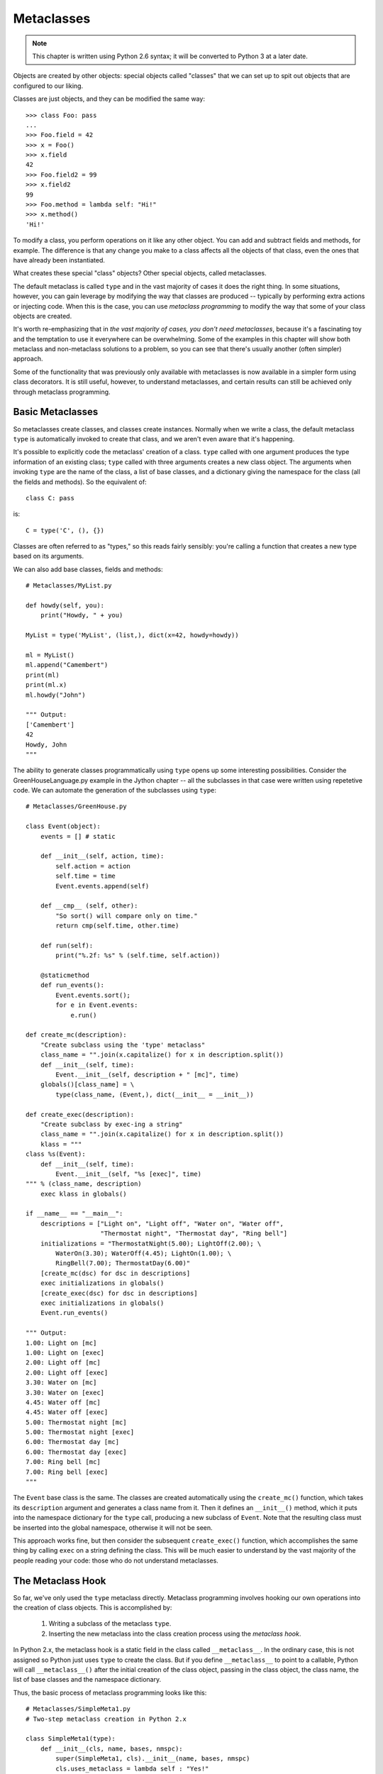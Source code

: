 .. index::
   Metaclasses
   class decorators

********************************************************************************
Metaclasses
********************************************************************************

..  Note:: This chapter is written using Python 2.6 syntax; it will be
    	   converted to Python 3 at a later date.

Objects are created by other objects: special objects called "classes"
that we can set up to spit out objects that are configured to our
liking. 

Classes are just objects, and they can be modified the same
way::

    >>> class Foo: pass
    ... 
    >>> Foo.field = 42
    >>> x = Foo()
    >>> x.field
    42
    >>> Foo.field2 = 99
    >>> x.field2
    99
    >>> Foo.method = lambda self: "Hi!"
    >>> x.method()
    'Hi!'

To modify a class, you perform operations on it like any other
object. You can add and subtract fields and methods, for example. The
difference is that any change you make to a class affects all the
objects of that class, even the ones that have already been instantiated.

What creates these special "class" objects? Other special objects,
called metaclasses.

The default metaclass is called ``type`` and in the vast majority of
cases it does the right thing. In some situations, however, you can
gain leverage by modifying the way that classes are produced --
typically by performing extra actions or injecting code. When this is
the case, you can use *metaclass programming* to modify the way that
some of your class objects are created.

It's worth re-emphasizing that in *the vast majority of cases, you
don't need metaclasses*, because it's a fascinating toy and the
temptation to use it everywhere can be overwhelming. Some of the
examples in this chapter will show both metaclass and non-metaclass
solutions to a problem, so you can see that there's usually another
(often simpler) approach.

Some of the functionality that was previously only available with
metaclasses is now available in a simpler form using class
decorators. It is still useful, however, to understand metaclasses,
and certain results can still be achieved only through metaclass
programming.

Basic Metaclasses
================================================================================

So metaclasses create classes, and classes create instances. Normally
when we write a class, the default metaclass ``type`` is automatically
invoked to create that class, and we aren't even aware that it's happening. 

It's possible to explicitly code the metaclass' creation of a
class. ``type`` called with one argument produces the type information
of an existing class; ``type`` called with three arguments creates a
new class object. The arguments when invoking ``type`` are the name of the class,
a list of base classes, and a dictionary giving the namespace for the
class (all the fields and methods). So the equivalent of::

    class C: pass

is::

    C = type('C', (), {})

Classes are often referred to as "types," so this reads fairly
sensibly: you're calling a function that creates a new type based on
its arguments.

We can also add base classes, fields and methods::

    # Metaclasses/MyList.py

    def howdy(self, you):
        print("Howdy, " + you)

    MyList = type('MyList', (list,), dict(x=42, howdy=howdy))

    ml = MyList()
    ml.append("Camembert")
    print(ml)
    print(ml.x)
    ml.howdy("John")

    """ Output:
    ['Camembert']
    42
    Howdy, John
    """

The ability to generate classes programmatically using ``type`` opens
up some interesting possibilities. Consider the GreenHouseLanguage.py
example in the Jython chapter -- all the subclasses in that case were
written using repetetive code. We can automate the generation of the
subclasses using ``type``::

    # Metaclasses/GreenHouse.py

    class Event(object):
        events = [] # static

        def __init__(self, action, time):
            self.action = action
            self.time = time
            Event.events.append(self)

        def __cmp__ (self, other):
            "So sort() will compare only on time."
            return cmp(self.time, other.time)

        def run(self):
            print("%.2f: %s" % (self.time, self.action))

        @staticmethod
        def run_events():
            Event.events.sort();
            for e in Event.events:
                e.run()

    def create_mc(description):
        "Create subclass using the 'type' metaclass"
        class_name = "".join(x.capitalize() for x in description.split())
        def __init__(self, time):
            Event.__init__(self, description + " [mc]", time)
        globals()[class_name] = \
            type(class_name, (Event,), dict(__init__ = __init__))

    def create_exec(description):
        "Create subclass by exec-ing a string"
        class_name = "".join(x.capitalize() for x in description.split())
        klass = """
    class %s(Event):
        def __init__(self, time):
            Event.__init__(self, "%s [exec]", time)
    """ % (class_name, description)
        exec klass in globals()

    if __name__ == "__main__":
        descriptions = ["Light on", "Light off", "Water on", "Water off", 
                        "Thermostat night", "Thermostat day", "Ring bell"]
        initializations = "ThermostatNight(5.00); LightOff(2.00); \
            WaterOn(3.30); WaterOff(4.45); LightOn(1.00); \
            RingBell(7.00); ThermostatDay(6.00)"
        [create_mc(dsc) for dsc in descriptions]
        exec initializations in globals()
        [create_exec(dsc) for dsc in descriptions]
        exec initializations in globals()
        Event.run_events()

    """ Output:
    1.00: Light on [mc]
    1.00: Light on [exec]
    2.00: Light off [mc]
    2.00: Light off [exec]
    3.30: Water on [mc]
    3.30: Water on [exec]
    4.45: Water off [mc]
    4.45: Water off [exec]
    5.00: Thermostat night [mc]
    5.00: Thermostat night [exec]
    6.00: Thermostat day [mc]
    6.00: Thermostat day [exec]
    7.00: Ring bell [mc]
    7.00: Ring bell [exec]
    """

The ``Event`` base class is the same. The classes are created
automatically using the ``create_mc()`` function, which takes its
``description`` argument and generates a class name from it. Then it
defines an ``__init__()`` method, which it puts into the namespace
dictionary for the ``type`` call, producing a new subclass of
``Event``. Note that the resulting class must be inserted into the
global namespace, otherwise it will not be seen.

This approach works fine, but then consider the subsequent
``create_exec()`` function, which accomplishes the same thing by
calling ``exec`` on a string defining the class. This will be much
easier to understand by the vast majority of the people reading your
code: those who do not understand metaclasses.

The Metaclass Hook
================================================================================

So far, we've only used the ``type`` metaclass directly. Metaclass
programming involves hooking our own operations into the creation of
class objects. This is accomplished by:

      1. Writing a subclass of the metaclass ``type``.
      2. Inserting the new metaclass into the class creation process
         using the *metaclass hook*.

In Python 2.x, the metaclass hook is a static field in the class
called ``__metaclass__``. In the ordinary case, this is not assigned
so Python just uses ``type`` to create the class. But if you define
``__metaclass__`` to point to a callable, Python will call
``__metaclass__()`` after the initial creation of the class object,
passing in the class object, the class name, the list of base classes
and the namespace dictionary.

Thus, the basic process of metaclass programming looks like this::

    # Metaclasses/SimpleMeta1.py
    # Two-step metaclass creation in Python 2.x

    class SimpleMeta1(type):
        def __init__(cls, name, bases, nmspc):
            super(SimpleMeta1, cls).__init__(name, bases, nmspc)
            cls.uses_metaclass = lambda self : "Yes!"

    class Simple1(object):
        __metaclass__ = SimpleMeta1
        def foo(self): pass
        @staticmethod
        def bar(): pass

    simple = Simple1()
    print([m for m in dir(simple) if not m.startswith('__')])
    # A new method has been injected by the metaclass:
    print simple.uses_metaclass()

    """ Output:
    ['bar', 'foo', 'uses_metaclass']
    Yes!
    """

By convention, when defining metaclasses ``cls`` is used rather than
``self`` as the first argument to all methods except ``__new__()``
(which uses ``mcl``, for reasons explained later). ``cls``
is the class object that is being modified.

Note that the practice of calling the base-class constructor first (via
``super()``) in the derived-class constructor should be followed with
metaclasses as well.

``__metaclass__`` only needs to be callable, so in Python
2.x it's possible to define ``__metaclass__`` inline::

    # Metaclasses/SimpleMeta2.py
    # Combining the steps for metaclass creation in Python 2.x

    class Simple2(object):
        class __metaclass__(type):
            def __init__(cls, name, bases, nmspc):
                # This won't work:
                # super(__metaclass__, cls).__init__(name, bases, nmspc)
                # Less-flexible specific call:
                type.__init__(cls, name, bases, nmspc)
                cls.uses_metaclass = lambda self : "Yes!"

    class Simple3(Simple2): pass
    simple = Simple3()
    print simple.uses_metaclass()

    """ Output:
    Yes!
    """

The compiler won't accept the ``super()`` call because it says
``__metaclass__`` hasn't been defined, forcing us to use the specific
call to ``type.__init__()``. 

Because it only needs to be callable, it's even possible to define
``__metaclass__`` as a function::

    # Metaclasses/SimpleMeta3.py
    # A function for __metaclass__ in Python 2.x

    class Simple4(object):
        def __metaclass__(name, bases, nmspc):
            cls = type(name, bases, nmspc)
            cls.uses_metaclass = lambda self : "Yes!"
            return cls

    simple = Simple4()
    print simple.uses_metaclass()

    """ Output:
    Yes!
    """

As you'll see, Python 3 doesn't allow the syntax of these last two
examples. Even so, the above example makes it quite clear what's
happening: the class object is created, then modified, then returned.

.. Note:: Or does it allow that syntax?


The Metaclass Hook in Python 3
----------------------------------------------------------------------

Python 3 changes the metaclass hook. It doesn't disallow the
``__metaclass__`` field, but it ignores it. Instead, you use a keyword
argument in the base-class list::

    class Simple1(object, metaclass = SimpleMeta1):
	...

This means that none of the (clever) alternative ways of defining
``__metaclass__`` directly as a class or function are available in
Python 3 [[check this]]. All metaclasses must be defined as separate
classes. This is probably just as well, as it makes metaclass programs
more consistent and thus easier to read and understand.

.. Possible example: simplification of XML creation via operator
   overloading.

Example: Self-Registration of Subclasses
================================================================================

It is sometimes convienient to use inheritance as an organizing
mechanism -- each sublclass becomes an element of a group that you
work on. For example, in **CodeManager.py** in the **Comprehensions**
chapter, the subclasses of **Language** were all the languages that
needed to be processed. Each **Language** subclass described specific
processing traits for that language.

To solve this problem, consider a system that automatically keeps a
list of all of it's "leaf" subclasses (only the classes that have no
inheritors). This way we can easily enumerate through all the
subtypes::

    # Metaclasses/RegisterLeafClasses.py

    class RegisterLeafClasses(type):
        def __init__(cls, name, bases, nmspc):
            super(RegisterLeafClasses, cls).__init__(name, bases, nmspc)
            if not hasattr(cls, 'registry'):
                cls.registry = set()
            cls.registry.add(cls)
            cls.registry -= set(bases) # Remove base classes
        # Metamethods, called on class objects:
        def __iter__(cls):
            return iter(cls.registry)
        def __str__(cls):
            if cls in cls.registry:
                return cls.__name__
            return cls.__name__ + ": " + ", ".join([sc.__name__ for sc in cls])

    class Color(object):
        __metaclass__ = RegisterLeafClasses

    class Blue(Color): pass
    class Red(Color): pass
    class Green(Color): pass
    class Yellow(Color): pass
    print(Color)
    class PhthaloBlue(Blue): pass
    class CeruleanBlue(Blue): pass
    print(Color)
    for c in Color: # Iterate over subclasses
        print(c)

    class Shape(object):
        __metaclass__ = RegisterLeafClasses

    class Round(Shape): pass
    class Square(Shape): pass
    class Triangular(Shape): pass
    class Boxy(Shape): pass
    print(Shape)
    class Circle(Round): pass
    class Ellipse(Round): pass
    print(Shape)

    """ Output:
    Color: Red, Blue, Green, Yellow
    Color: Red, CeruleanBlue, Green, PhthaloBlue, Yellow
    Red
    CeruleanBlue
    Green
    PhthaloBlue
    Yellow
    Shape: Square, Round, Boxy, Triangular
    Shape: Square, Ellipse, Circle, Boxy, Triangular
    """

Two separate tests are used to show that the registries are
independent of each other. Each test shows what happens when another
level of leaf classes are added -- the former leaf becomes a base
class, and so is removed from the registry.

This also introduces *metamethods*, which are defined in the metaclass
so that they become methods of the class. That is, you call them on
the class rather than object instances, and their first argument is
the class object rather than ``self``.

Using Class Decorators
--------------------------------------------------------------------------------

Using the **inspect** module
--------------------------------------------------------------------------------

(As in the Comprehensions chapter)

Example: Making a Class "Final"
================================================================================

It is sometimes convenient to prevent a class from being inherited::

    # Metaclasses/Final.py
    # Emulating Java's 'final'

    class final(type):
        def __init__(cls, name, bases, namespace):
            for klass in bases:
                if isinstance(klass, final):
                    raise TypeError(str(klass.__name__) + " is final")
            super(final, cls).__init__(name, bases, namespace)

    class A(object):
        pass

    class B(A):
        __metaclass__= final

    # Produces compile-time error:
    class C(B):
        pass

    """ Output:
    ...
    TypeError: B is final
    """

.. can this be done with decorators?


Using ``__init__`` vs. ``__new__`` in Metaclasses
================================================================================

It can be confusing when you see metaclass examples that appear to
arbitrarily use ``__new__`` or ``__init__`` -- why choose one over the other?

``__new__`` is called for the creation of a new class, while
``__init__`` is called after the class is created, to perform
additional initialization before the class is handed to the caller::

    # Metaclasses/NewVSInit.py
    from pprint import pprint

    class Tag1: pass
    class Tag2: pass
    class Tag3:
        def tag3_method(self): pass

    class MetaBase(type):
        def __new__(mcl, name, bases, nmspc):
            print('MetaBase.__new__\n')
            return super(MetaBase, mcl).__new__(mcl, name, bases, nmspc)

        def __init__(cls, name, bases, nmspc):
            print('MetaBase.__init__\n')
            super(MetaBase, cls).__init__(name, bases, nmspc)

    class MetaNewVSInit(MetaBase):
        def __new__(mcl, name, bases, nmspc):
            # First argument is the metaclass ``MetaNewVSInit``
            print('MetaNewVSInit.__new__')
            for x in (mcl, name, bases, nmspc): pprint(x)
            print('')
            # These all work because the class hasn't been created yet:
            if 'foo' in nmspc: nmspc.pop('foo')
            name += '_x'
            bases += (Tag1,)
            nmspc['baz'] = 42
            return super(MetaNewVSInit, mcl).__new__(mcl, name, bases, nmspc)

        def __init__(cls, name, bases, nmspc):
            # First argument is the class being initialized
            print('MetaNewVSInit.__init__')
            for x in (cls, name, bases, nmspc): pprint(x)
            print('')
            if 'bar' in nmspc: nmspc.pop('bar') # No effect
            name += '_y' # No effect
            bases += (Tag2,) # No effect
            nmspc['pi'] = 3.14159 # No effect
            super(MetaNewVSInit, cls).__init__(name, bases, nmspc)
            # These do work because they operate on the class object:
            cls.__name__ += '_z'
            cls.__bases__ += (Tag3,)
            cls.e = 2.718

    class Test(object):
        __metaclass__ = MetaNewVSInit
        def __init__(self):
            print('Test.__init__')
        def foo(self): print('foo still here')
        def bar(self): print('bar still here')

    t = Test()
    print('class name: ' + Test.__name__)
    print('base classes: ', [c.__name__ for c in Test.__bases__])
    print([m for m in dir(t) if not m.startswith("__")])
    t.bar()
    print(t.e)

    """ Output:
    MetaNewVSInit.__new__
    <class '__main__.MetaNewVSInit'>
    'Test'
    (<type 'object'>,)
    {'__init__': <function __init__ at 0x7ecf0>,
     '__metaclass__': <class '__main__.MetaNewVSInit'>,
     '__module__': '__main__',
     'bar': <function bar at 0x7ed70>,
     'foo': <function foo at 0x7ed30>}

    MetaBase.__new__

    MetaNewVSInit.__init__
    <class '__main__.Test_x'>
    'Test'
    (<type 'object'>,)
    {'__init__': <function __init__ at 0x7ecf0>,
     '__metaclass__': <class '__main__.MetaNewVSInit'>,
     '__module__': '__main__',
     'bar': <function bar at 0x7ed70>,
     'baz': 42}

    MetaBase.__init__

    Test.__init__
    class name: Test_x_z
    ('base classes: ', ['object', 'Tag1', 'Tag3'])
    ['bar', 'baz', 'e', 'tag3_method']
    bar still here
    2.718
    """


The primary difference is that when overriding ``__new__()`` you can change
things like the 'name', 'bases' and 'namespace' arguments before you
call the super constructor and it will have an effect, but doing the
same thing in ``__init__()`` you won't get any results from the constructor
call.

One special case in ``__new__()`` is that you can
manipulate things like ``__slots__``, but in ``__init__()`` you can't.

Note that, since the base-class version of ``__init__()`` doesn't make any
modifications, it makes sense to call it first, then perform any
additional operations. In C++ and Java, the base-class constructor
*must* be called as the first operation in a derived-class
constructor, which makes sense because derived-class constructions can
then build upon base-class foundations.

In many cases, the choice of ``__new__()`` vs ``__init__()`` is a style issue and
doesn't matter, but because ``__new__()`` can do everything and ``__init__()`` is
slightly more limited, some people just start using ``__new__()`` and stick with
it. This use can be confusing -- I tend to hunt for the reason that
``__init__()`` has been chosen, and if I can't find it wonder whether
the author knew what they were doing. I prefer to only use ``__new__()``
when it has meaning -- when you must in order to change things that
only ``__new__()`` can change. 

Class Methods and Metamethods
================================================================================

A metamethod can be called from either the metaclass or from the
class, but not from an instance. A classmethod can be called from
either a class or its instances, but is not part of the metaclass.

(Is a similar relationship true with attributes, or is it different?)

Intercepting Class Creation
--------------------------------------------------------------------------------

This example implements *Singleton* using metaclasses, by overriding the
``__call__()`` metamethod, which is invoked when a new instance is
created::

    # Metaclasses/Singleton.py

    class Singleton(type):
        instance = None
        def __call__(cls, *args, **kw):
            if not cls.instance:
                 cls.instance = super(Singleton, cls).__call__(*args, **kw)
            return cls.instance

    class ASingleton(object):
        __metaclass__ = Singleton

    a = ASingleton()
    b = ASingleton()
    assert a is b
    print(a.__class__.__name__, b.__class__.__name__)

    class BSingleton(object):
        __metaclass__ = Singleton

    c = BSingleton()
    d = BSingleton()
    assert c is d
    print(c.__class__.__name__, d.__class__.__name__)
    assert c is not a

    """ Output:
    ('ASingleton', 'ASingleton')
    ('BSingleton', 'BSingleton')
    """

By overriding ``__call__()`` in the metaclass, the creation of
instances are intercepted. Instance creation is bypassed if one
already exists.

Note the dependence upon the behavior of static class fields. When
``cls.instance`` is first read, it gets the static value of
``instance`` from the metaclass, which is ``None``. However, when the
assignment is made, Python creates a local version for the particular
class, and the next time ``cls.instance`` is read, it sees that local
version. Because of this behavior, each class ends up with its own
class-specific ``instance`` field (thus ``instance`` is not somehow
being "inherited" from the metaclass).

.. class decorator version that modifies __new__().

Metaclass Conflicts
================================================================================

Note that the ``metaclass`` argument is singular -- you can't attach
more than one metaclass to a class. However, through multiple
inheritance you can *accidentally* end up with more than one
metaclass, and this produces a conflict which must be resolved.

http://code.activestate.com/recipes/204197/

Further Reading
================================================================================

    Excellent step-by-step introduction to metaclasses:
        http://cleverdevil.org/computing/78/

    Metaclass intro and comparison of syntax between Python 2.x and 3.x:
        http://mikewatkins.ca/2008/11/29/python-2-and-3-metaclasses/

    David Mertz's metaclass primer:
        http://www.onlamp.com/pub/a/python/2003/04/17/metaclasses.html

    Three-part in-depth coverage of metaclasses on IBM Developer Works. Quite useful and authoritative:
      - http://www.ibm.com/developerworks/linux/library/l-pymeta.html
      - http://www.ibm.com/developerworks/linux/library/l-pymeta2/
      - http://www.ibm.com/developerworks/linux/library/l-pymeta3.html

    Michele Simionato's articles on Artima, with special emphasis on the difference between Python 2.x and 3.x metaclasses:
      - http://www.artima.com/weblogs/viewpost.jsp?thread=236234
      - http://www.artima.com/weblogs/viewpost.jsp?thread=236260

    Once you understand the foundations, you can find lots of examples
    by searching for "metaclass" within the Python Cookbook:
    http://code.activestate.com/recipes/langs/python/

    The printed version of the Python Cookbook has far fewer examples
    than the online version, but the print version has been filtered
    and edited and so tends to be more authoritative.

    Ian Bicking writes about metaclasses:
      - http://blog.ianbicking.org/a-conservative-metaclass.html
      - http://blog.ianbicking.org/metaclass-fun.html
      - http://blog.ianbicking.org/A-Declarative-Syntax-Extension.html
      - http://blog.ianbicking.org/self-take-two.html

    For more advanced study, the book `Putting Metaclasses to Work
    <http://www.pearsonhighered.com/educator/academic/product/0,,0201433052,00%2ben-USS_01DBC.html>`_.

